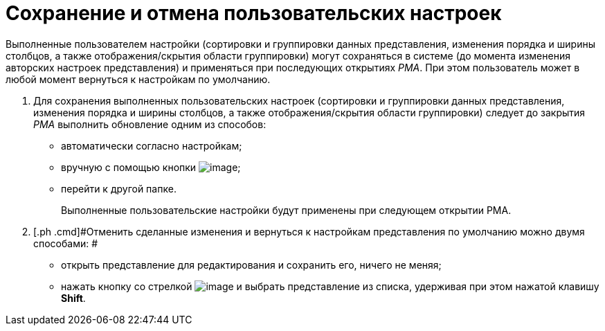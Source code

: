 = Сохранение и отмена пользовательских настроек

Выполненные пользователем настройки (сортировки и группировки данных представления, изменения порядка и ширины столбцов, а также отображения/скрытия области группировки) могут сохраняться в системе (до момента изменения авторских настроек представления) и применяться при последующих открытиях _РМА_. При этом пользователь может в любой момент вернуться к настройкам по умолчанию.

. [.ph .cmd]#Для сохранения выполненных пользовательских настроек (сортировки и группировки данных представления, изменения порядка и ширины столбцов, а также отображения/скрытия области группировки) следует до закрытия _РМА_ выполнить обновление одним из способов:#
* автоматически согласно настройкам;
* вручную с помощью кнопки image:img/Buttons/Update.png[image];
* перейти к другой папке.
+
Выполненные пользовательские настройки будут применены при следующем открытии РМА.
. [.ph .cmd]#Отменить сделанные изменения и вернуться к настройкам представления по умолчанию можно двумя способами: #
* открыть представление для редактирования и сохранить его, ничего не меняя;
* нажать кнопку со стрелкой image:img/Buttons/Creating_View.png[image] и выбрать представление из списка, удерживая при этом нажатой клавишу [.ph .uicontrol]*Shift*.
